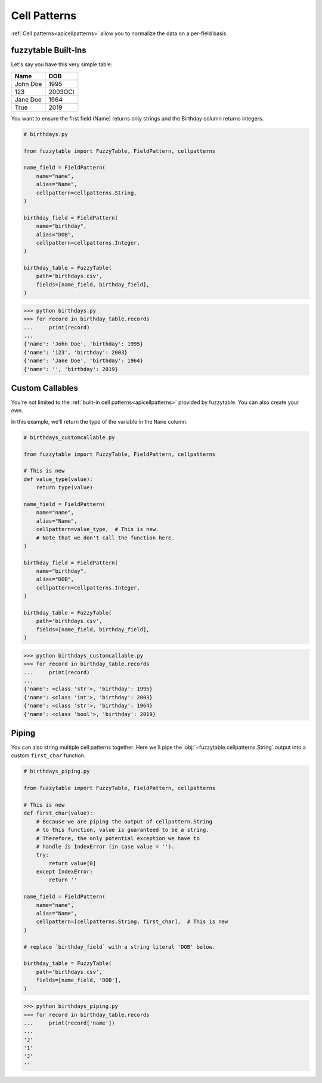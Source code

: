 .. _tutcellpatterns:

---------------------------------------
Cell Patterns
---------------------------------------

:ref:`Cell patterns<apicellpatterns>` allow you to normalize the data on a per-field basis.

fuzzytable Built-Ins
+++++++++++++++++++++++++++++++++++++++

Let's say you have this very simple table:

=========== ========
Name        DOB
=========== ========
John Doe    1995
123         2003OCt
Jane Doe    1964
True        2019
=========== ========

You want to ensure the first field (Name) returns only strings and the
Birthday column returns integers.

.. code-block:: python

    # birthdays.py

    from fuzzytable import FuzzyTable, FieldPattern, cellpatterns

    name_field = FieldPattern(
        name="name",
        alias="Name",
        cellpattern=cellpatterns.String,
    )

    birthday_field = FieldPattern(
        name="birthday",
        alias="DOB",
        cellpattern=cellpatterns.Integer,
    )

    birthday_table = FuzzyTable(
        path='birthdays.csv',
        fields=[name_field, birthday_field],
    )


>>> python birthdays.py
>>> for record in birthday_table.records
...     print(record)
...
{'name': 'John Doe', 'birthday': 1995}
{'name': '123', 'birthday': 2003}
{'name': 'Jane Doe', 'birthday': 1964}
{'name': '', 'birthday': 2019}

Custom Callables
+++++++++++++++++++++++++++++++++++++++

You're not limited to the :ref:`built-in cell patterns<apicellpatterns>` provided by fuzzytable.
You can also create your own.

In this example, we'll return the type of the variable in the ``Name`` column.

.. code-block:: python

    # birthdays_customcallable.py

    from fuzzytable import FuzzyTable, FieldPattern, cellpatterns

    # This is new
    def value_type(value):
        return type(value)

    name_field = FieldPattern(
        name="name",
        alias="Name",
        cellpattern=value_type,  # This is new.
        # Note that we don't call the function here.
    )

    birthday_field = FieldPattern(
        name="birthday",
        alias="DOB",
        cellpattern=cellpatterns.Integer,
    )

    birthday_table = FuzzyTable(
        path='birthdays.csv',
        fields=[name_field, birthday_field],
    )


>>> python birthdays_customcallable.py
>>> for record in birthday_table.records
...     print(record)
...
{'name': <class 'str'>, 'birthday': 1995}
{'name': <class 'int'>, 'birthday': 2003}
{'name': <class 'str'>, 'birthday': 1964}
{'name': <class 'bool'>, 'birthday': 2019}

Piping
+++++++++++++++++++++++++++++++++++++++

You can also string multiple cell patterns together.
Here we'll pipe the :obj:`~fuzzytable.cellpatterns.String` output into a custom ``first_char`` function.

.. code-block:: python

    # birthdays_piping.py

    from fuzzytable import FuzzyTable, FieldPattern, cellpatterns

    # This is new
    def first_char(value):
        # Because we are piping the output of cellpattern.String
        # to this function, value is guaranteed to be a string.
        # Therefore, the only potential exception we have to
        # handle is IndexError (in case value = '').
        try:
            return value[0]
        except IndexError:
            return ''

    name_field = FieldPattern(
        name="name",
        alias="Name",
        cellpattern=[cellpatterns.String, first_char],  # This is new
    )

    # replace `birthday_field` with a string literal 'DOB' below.

    birthday_table = FuzzyTable(
        path='birthdays.csv',
        fields=[name_field, 'DOB'],
    )


>>> python birthdays_piping.py
>>> for record in birthday_table.records
...     print(record['name'])
...
'J'
'1'
'J'
''
